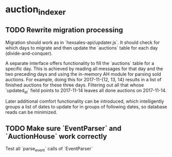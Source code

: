 * auction_indexer
** TODO Rewrite migration processing
   Migration should work as in `hexsales-api/updater.js`. It should
   check for which days to migrate and then update the `auctions`
   table for each day (divide-and-conquer).

   A separate interface offers functionality to fill the `auctions`
   table for a specific day. This is achieved by reading all messages
   for that day and the two preceding days and using the in-memory
   AH module for parsing sold auctions. For example, doing this for
   2017-11-{12, 13, 14} results in a list of finished auctions for
   these three days. Filtering out all that whose `updated_at` field
   points to 2017-11-14 leaves all done auctions on 2017-11-14.

   Later additional comfort functionality can be introduced, which
   intelligently groups a list of dates to update for in groups
   of following dates, so database reads can be minimized.

** TODO Make sure `EventParser` and `AuctionHouse` work correctly
   Test all `parse_event` calls of `EventParser`
